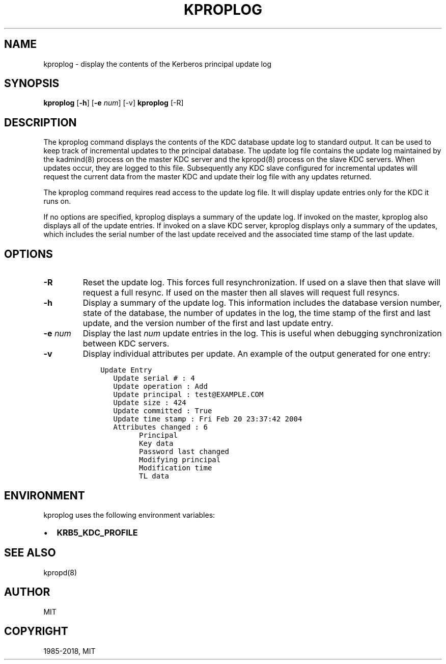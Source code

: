 .\" Man page generated from reStructuredText.
.
.TH "KPROPLOG" "8" " " "1.15.4" "MIT Kerberos"
.SH NAME
kproplog \- display the contents of the Kerberos principal update log
.
.nr rst2man-indent-level 0
.
.de1 rstReportMargin
\\$1 \\n[an-margin]
level \\n[rst2man-indent-level]
level margin: \\n[rst2man-indent\\n[rst2man-indent-level]]
-
\\n[rst2man-indent0]
\\n[rst2man-indent1]
\\n[rst2man-indent2]
..
.de1 INDENT
.\" .rstReportMargin pre:
. RS \\$1
. nr rst2man-indent\\n[rst2man-indent-level] \\n[an-margin]
. nr rst2man-indent-level +1
.\" .rstReportMargin post:
..
.de UNINDENT
. RE
.\" indent \\n[an-margin]
.\" old: \\n[rst2man-indent\\n[rst2man-indent-level]]
.nr rst2man-indent-level -1
.\" new: \\n[rst2man-indent\\n[rst2man-indent-level]]
.in \\n[rst2man-indent\\n[rst2man-indent-level]]u
..
.SH SYNOPSIS
.sp
\fBkproplog\fP [\fB\-h\fP] [\fB\-e\fP \fInum\fP] [\-v]
\fBkproplog\fP [\-R]
.SH DESCRIPTION
.sp
The kproplog command displays the contents of the KDC database update
log to standard output.  It can be used to keep track of incremental
updates to the principal database.  The update log file contains the
update log maintained by the kadmind(8) process on the master
KDC server and the kpropd(8) process on the slave KDC servers.
When updates occur, they are logged to this file.  Subsequently any
KDC slave configured for incremental updates will request the current
data from the master KDC and update their log file with any updates
returned.
.sp
The kproplog command requires read access to the update log file.  It
will display update entries only for the KDC it runs on.
.sp
If no options are specified, kproplog displays a summary of the update
log.  If invoked on the master, kproplog also displays all of the
update entries.  If invoked on a slave KDC server, kproplog displays
only a summary of the updates, which includes the serial number of the
last update received and the associated time stamp of the last update.
.SH OPTIONS
.INDENT 0.0
.TP
\fB\-R\fP
Reset the update log.  This forces full resynchronization.  If used
on a slave then that slave will request a full resync.  If used on
the master then all slaves will request full resyncs.
.TP
\fB\-h\fP
Display a summary of the update log.  This information includes
the database version number, state of the database, the number of
updates in the log, the time stamp of the first and last update,
and the version number of the first and last update entry.
.TP
\fB\-e\fP \fInum\fP
Display the last \fInum\fP update entries in the log.  This is useful
when debugging synchronization between KDC servers.
.TP
\fB\-v\fP
Display individual attributes per update.  An example of the
output generated for one entry:
.INDENT 7.0
.INDENT 3.5
.sp
.nf
.ft C
Update Entry
   Update serial # : 4
   Update operation : Add
   Update principal : test@EXAMPLE.COM
   Update size : 424
   Update committed : True
   Update time stamp : Fri Feb 20 23:37:42 2004
   Attributes changed : 6
         Principal
         Key data
         Password last changed
         Modifying principal
         Modification time
         TL data
.ft P
.fi
.UNINDENT
.UNINDENT
.UNINDENT
.SH ENVIRONMENT
.sp
kproplog uses the following environment variables:
.INDENT 0.0
.IP \(bu 2
\fBKRB5_KDC_PROFILE\fP
.UNINDENT
.SH SEE ALSO
.sp
kpropd(8)
.SH AUTHOR
MIT
.SH COPYRIGHT
1985-2018, MIT
.\" Generated by docutils manpage writer.
.
